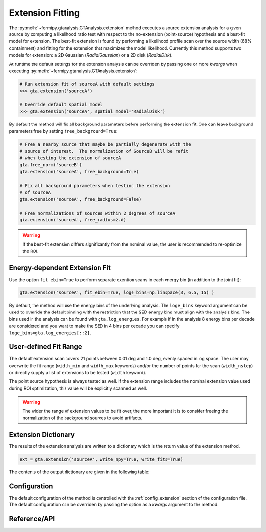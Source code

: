 .. _extension:

Extension Fitting
=================

The :py:meth:`~fermipy.gtanalysis.GTAnalysis.extension` method
executes a source extension analysis for a given source by computing a
likelihood ratio test with respect to the no-extension (point-source)
hypothesis and a best-fit model for extension.  The best-fit extension
is found by performing a likelihood profile scan over the source width
(68% containment) and fitting for the extension that maximizes the
model likelihood.  Currently this method supports two models for
extension: a 2D Gaussian (*RadialGaussian*) or a 2D disk
(*RadialDisk*).

At runtime the default settings for the extension analysis can be
overriden by passing one or more *kwargs* when executing
:py:meth:`~fermipy.gtanalysis.GTAnalysis.extension`:

.. code-block:: python
   
   # Run extension fit of sourceA with default settings
   >>> gta.extension('sourceA')

   # Override default spatial model
   >>> gta.extension('sourceA', spatial_model='RadialDisk')

By default the method will fix all background parameters before
performing the extension fit.  One can leave background parameters
free by setting ``free_background=True``:

.. code-block:: python
   
   # Free a nearby source that maybe be partially degenerate with the
   # source of interest.  The normalization of SourceB will be refit
   # when testing the extension of sourceA   
   gta.free_norm('sourceB')
   gta.extension('sourceA', free_background=True)

   # Fix all background parameters when testing the extension
   # of sourceA
   gta.extension('sourceA', free_background=False)

   # Free normalizations of sources within 2 degrees of sourceA
   gta.extension('sourceA', free_radius=2.0)

.. warning::

    If the best-fit extension differs significantly from the nominal value, the user is recommended to re-optimize the ROI.

Energy-dependent Extension Fit
------------------------------

Use the option ``fit_ebin=True`` to perform separate exention scans
in each energy bin (in addition to the joint fit):

.. code-block:: python

   gta.extension('sourceA', fit_ebin=True, loge_bins=np.linspace(3, 6.5, 15) )

By default, the method will use the energy bins of the underlying
analysis.  The ``loge_bins`` keyword argument can be used to override
the default binning with the restriction that the SED energy bins
must align with the analysis bins. The bins used in the analysis can be
found with ``gta.log_energies``. For example if in the analysis
8 energy bins per decade are considered and you want to make the SED in 4 bins
per decade you can specify ``loge_bins=gta.log_energies[::2]``.


User-defined Fit Range
----------------------

The default extension scan covers 21 points between 0.01 deg and 1.0 deg,
evenly spaced in log space. The user may overwrite the fit range
(``width_min`` and ``width_max`` keywords) and/or the number of
points for the scan (``width_nstep``) or directly supply a list
of extensions to be tested (``width`` keyword).

The point source hypothesis is always tested as well. If the extension
range includes the nominal extension value used during ROI optimization,
this value will be explicitly scanned as well.

.. warning::
    The wider the range of extension values to be fit over, the more important it is to consider freeing the normalization of the background sources to avoid artifacts.


Extension Dictionary
--------------------

The results of the extension analysis are written to a dictionary
which is the return value of the extension method.  
   
.. code-block:: python
   
   ext = gta.extension('sourceA', write_npy=True, write_fits=True)
   
The contents of the output dictionary are given in the following table:

.. csv-table:: *extension* Output Dictionary
   :header:    Key, Type, Description
   :file: ../config/extension_output.csv
   :delim: tab
   :widths: 10,10,80


Configuration
-------------

The default configuration of the method is controlled with the
:ref:`config_extension` section of the configuration file.  The default
configuration can be overriden by passing the option as a *kwargs*
argument to the method.

.. csv-table:: *extension* Options
   :header:    Option, Default, Description
   :file: ../config/extension.csv
   :delim: tab
   :widths: 10,10,80
            
Reference/API
-------------

.. automethod:: fermipy.gtanalysis.GTAnalysis.extension
   :noindex:


